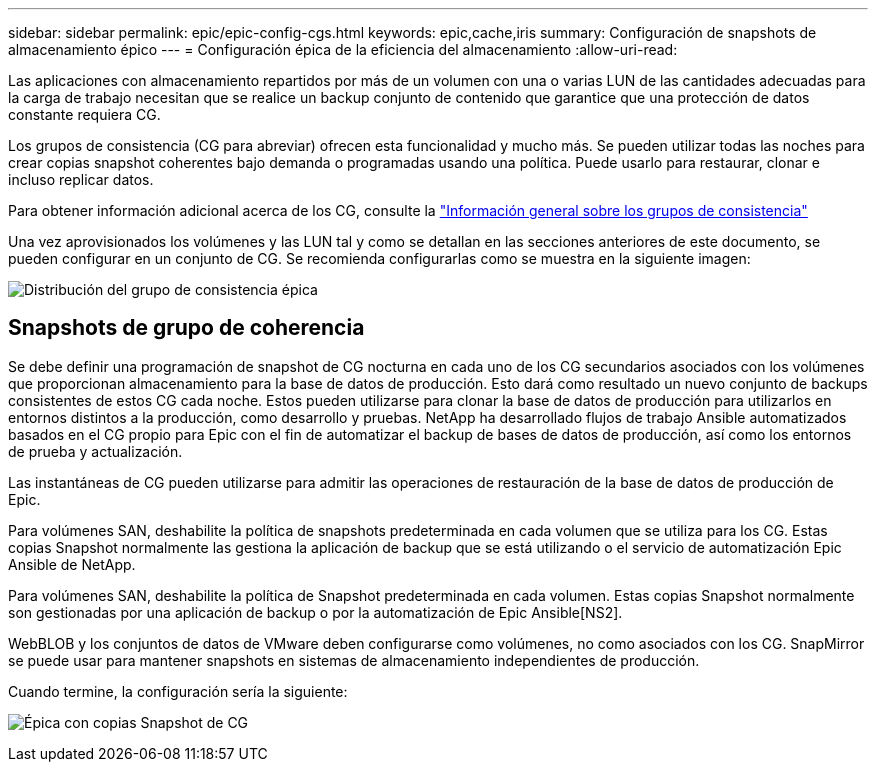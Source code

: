 ---
sidebar: sidebar 
permalink: epic/epic-config-cgs.html 
keywords: epic,cache,iris 
summary: Configuración de snapshots de almacenamiento épico 
---
= Configuración épica de la eficiencia del almacenamiento
:allow-uri-read: 


[role="lead"]
Las aplicaciones con almacenamiento repartidos por más de un volumen con una o varias LUN de las cantidades adecuadas para la carga de trabajo necesitan que se realice un backup conjunto de contenido que garantice que una protección de datos constante requiera CG.

Los grupos de consistencia (CG para abreviar) ofrecen esta funcionalidad y mucho más. Se pueden utilizar todas las noches para crear copias snapshot coherentes bajo demanda o programadas usando una política. Puede usarlo para restaurar, clonar e incluso replicar datos.

Para obtener información adicional acerca de los CG, consulte la link:https://docs.netapp.com/us-en/ontap/consistency-groups/["Información general sobre los grupos de consistencia"^]

Una vez aprovisionados los volúmenes y las LUN tal y como se detallan en las secciones anteriores de este documento, se pueden configurar en un conjunto de CG. Se recomienda configurarlas como se muestra en la siguiente imagen:

image:epic-cg-layout.png["Distribución del grupo de consistencia épica"]



== Snapshots de grupo de coherencia

Se debe definir una programación de snapshot de CG nocturna en cada uno de los CG secundarios asociados con los volúmenes que proporcionan almacenamiento para la base de datos de producción. Esto dará como resultado un nuevo conjunto de backups consistentes de estos CG cada noche. Estos pueden utilizarse para clonar la base de datos de producción para utilizarlos en entornos distintos a la producción, como desarrollo y pruebas. NetApp ha desarrollado flujos de trabajo Ansible automatizados basados en el CG propio para Epic con el fin de automatizar el backup de bases de datos de producción, así como los entornos de prueba y actualización.

Las instantáneas de CG pueden utilizarse para admitir las operaciones de restauración de la base de datos de producción de Epic.

Para volúmenes SAN, deshabilite la política de snapshots predeterminada en cada volumen que se utiliza para los CG. Estas copias Snapshot normalmente las gestiona la aplicación de backup que se está utilizando o el servicio de automatización Epic Ansible de NetApp.

Para volúmenes SAN, deshabilite la política de Snapshot predeterminada en cada volumen. Estas copias Snapshot normalmente son gestionadas por una aplicación de backup o por la automatización de Epic Ansible[NS2].

WebBLOB y los conjuntos de datos de VMware deben configurarse como volúmenes, no como asociados con los CG. SnapMirror se puede usar para mantener snapshots en sistemas de almacenamiento independientes de producción.

Cuando termine, la configuración sería la siguiente:

image:epic-cg-snapshots.png["Épica con copias Snapshot de CG"]
